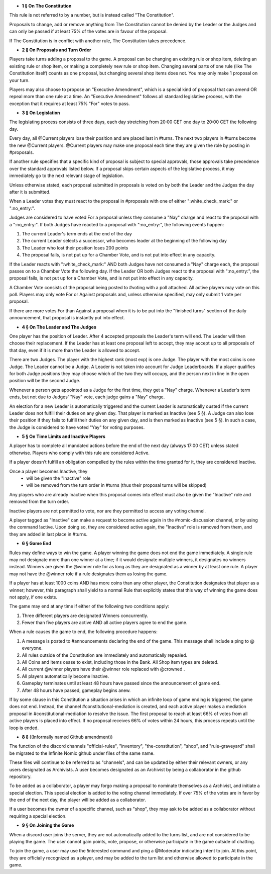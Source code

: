 - **1 § On The Constitution**

This rule is not referred to by a number, but is instead called "The Constitution".

Proposals to change, add or remove anything from The Constitution cannot be denied by the Leader or the Judges and can only be passed if at least 75% of the votes are in favour of the proposal.

If The Constitution is in conflict with another rule, The Constitution takes precedence. 


- **2 § On Proposals and Turn Order**

Players take turns adding a proposal to the game. A proposal can be changing an existing rule or shop item, deleting an existing rule or shop item, or making a completely new rule or shop item. Changing several parts of one rule (like The Constitution itself) counts as one proposal, but changing several shop items does not. You may only make 1 proposal on your turn.

Players may also choose to propose an "Executive Amendment", which is a special kind of proposal that can amend OR repeal more than one rule at a time. An "Executive Amendment" follows all standard legislative process, with the exception that it requires at least 75% "For" votes to pass. 


- **3 § On Legislation**

The legislating process consists of three days, each day stretching from 20:00 CET one day to 20:00 CET the following day.

Every day, all @Current players lose their position and are placed last in #turns. The next two players in #turns become the new @Current players. @Current players may make one proposal each time they are given the role by posting in #proposals. 

If another rule specifies that a specific kind of proposal is subject to special approvals, those approvals take precedence over the standard approvals listed below. If a proposal skips certain aspects of the legislative process, it may immediately go to the next relevant stage of legislation. 

Unless otherwise stated, each proposal submitted in proposals is voted on by both the Leader and the Judges the day after it is submitted.

When a Leader votes they must react to the proposal in #proposals with one of either ":white_check_mark:" or  ":no_entry:".

Judges are considered to have voted For a proposal unless they consume a "Nay" charge and react to the proposal with a  ":no_entry:".
If both Judges have reacted to a proposal with ":no_entry:", the following events happen: 

1. The current Leader's term ends at the end of the day
2. The current Leader selects a successor, who becomes leader at the beginning of the following day 
3. The Leader who lost their position loses 200 points 
4. The proposal fails, is not put up for a Chamber Vote, and is not put into effect in any capacity. 

If the Leader reacts with ":white_check_mark:" AND both Judges have not consumed a "Nay" charge each, the proposal passes on to a Chamber Vote the following day. If the Leader OR both Judges react to the proposal with ":no_entry:", the proposal fails, is not put up for a Chamber Vote, and is not put into effect in any capacity. 

A Chamber Vote consists of the proposal being posted to #voting with a poll attached. All active players may vote on this poll. Players may only vote For or Against proposals and, unless otherwise specified, may only submit 1 vote per proposal.

If there are more votes For than Against a proposal when it is to be put into the "finished turns" section of the daily announcement, that proposal is instantly put into effect.

- **4 § On The Leader and The Judges**

One player has the position of Leader. After 4 accepted proposals the Leader's term will end. The Leader will then choose their replacement. If the Leader has at least one proposal left to accept, they may accept up to all proposals of that day, even if it is more than the Leader is allowed to accept.

There are two Judges. The player with the highest rank (most exp) is one Judge. The player with the most coins is one Judge. The Leader cannot be a Judge. A Leader is not taken into account for Judge Leaderboards. If a player qualifies for both Judge positions they may choose which of the two they will occupy, and the person next in line in the open position will be the second Judge. 

Whenever a person gets appointed as a Judge for the first time, they get a "Nay" charge. Whenever a Leader's term ends, but not due to Judges' "Nay" vote, each judge gains a "Nay" charge.

An election for a new Leader is automatically triggered and the current Leader is automatically ousted if the current Leader does not fulfill their duties on any given day. That player is marked as Inactive (see 5 §). A Judge can also lose their position if they fails to fulfill their duties on any given day, and is then marked as Inactive (see 5 §). In such a case, the Judge is considered to have voted "Yay" for voting purposes.


- **5 § On Time Limits and Inactive Players**

A player has to complete all mandated actions before the end of the next day (always 17:00 CET) unless stated otherwise. Players who comply with this rule are considered Active.

If a player doesn’t fulfill an obligation compelled by the rules within the time granted for it, they are considered Inactive.

Once a player becomes Inactive, they
  • will be given the "Inactive" role
  • will be removed from the turn order in #turns (thus their proposal turns will be skipped)
Any players who are already Inactive when this proposal comes into effect must also be given the "Inactive" role and removed from the turn order.

Inactive players are not permitted to vote, nor are they permitted to access any voting channel.

A player tagged as "Inactive" can make a request to become active again in the #nomic-discussion channel, or by using the command !active. Upon doing so, they are considered active again, the "Inactive" role is removed from them, and they are added in last place in #turns.


- **6 § Game End**

Rules may define ways to win the game. A player winning the game does not end the game immediately. A single rule may not designate more than one winner at a time; if it would designate multiple winners, it designates no winners instead. Winners are given the @winner role for as long as they are designated as a winner by at least one rule. A player may not have the @winner role if a rule designates them as losing the game.

If a player has at least 1000 coins AND has more coins than any other player, the Constitution designates that player as a winner; however, this paragraph shall yield to a normal Rule that explicitly states that this way of winning the game does not apply, if one exists.

The game may end at any time if either of the following two conditions apply:

1. Three different players are designated Winners concurrently.

2. Fewer than five players are active AND all active players agree to end the game.

When a rule causes the game to end, the following procedure happens:

1. A message is posted to #announcements declaring the end of the game. This message shall include a ping to @ everyone.

2. All rules outside of the Constitution are immediately and automatically repealed.

3. All Coins and Items cease to exist, including those in the Bank. All Shop item types are deleted.

4. All current @winner players have their @winner role replaced with @crowned .

5. All players automatically become Inactive.

6. Gameplay terminates until at least 48 hours have passed since the announcement of game end.

7. After 48 hours have passed, gameplay begins anew.

If by some clause in this Constitution a situation arises in which an infinite loop of game ending is triggered, the game does not end. Instead, the channel #constitutional-mediation is created, and each active player makes a mediation proposal in #constitutional-mediation to resolve the issue.  The first proposal to reach at least 66% of votes from all active players is placed into effect.  If no proposal receives 66% of votes within 24 hours,  this process repeats until the loop is ended.


- **8 §** ((Informally named Github amendment))
The function of the discord channels "official-rules", "inventory", "the-constitution", "shop", and "rule-graveyard" shall be migrated to the Infinite Nomic github under files of the same name. 

These files will continue to be referred to as "channels", and can be updated by either their relevant owners, or any users designated as Archivists. A user becomes designated as an Archivist by being a collaborator in the github repository.

To be added as a collaborator, a player may forgo making a proposal to nominate themselves as a Archivist, and initiate a special election. This special election is added to the voting channel immediately. If over 75% of the votes are in favor by the end of the next day, the player will be added as a collaborator.

If a user becomes the owner of a specific channel, such as "shop", they may ask to be added as a collaborator without requiring a special election.


- **9 § On Joining the Game**

When a discord user joins the server, they are not automatically added to the turns list, and are not considered to be playing the game. The user cannot gain points, vote, propose, or otherwise participate in the game outside of chatting.

To join the game, a user may use the !interested command and ping a @Moderator indicating intent to join. At this point, they are officially recognized as a player, and may be added to the turn list and otherwise allowed to participate in the game.
